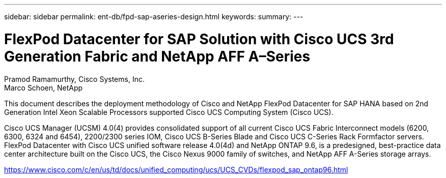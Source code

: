 ---
sidebar: sidebar
permalink: ent-db/fpd-sap-aseries-design.html
keywords: 
summary: 
---

= FlexPod Datacenter for SAP Solution with Cisco UCS 3rd Generation Fabric and NetApp AFF A–Series

:hardbreaks:
:nofooter:
:icons: font
:linkattrs:
:imagesdir: ./../media/

Pramod Ramamurthy, Cisco Systems, Inc.
Marco Schoen, NetApp

This document describes the deployment methodology of Cisco and NetApp FlexPod Datacenter for SAP HANA based on 2nd Generation Intel Xeon Scalable Processors supported Cisco UCS Computing System (Cisco UCS).

Cisco UCS Manager (UCSM) 4.0(4) provides consolidated support of all current Cisco UCS Fabric Interconnect models (6200, 6300, 6324 and 6454), 2200/2300 series IOM, Cisco UCS B-Series Blade and Cisco UCS C-Series Rack Formfactor servers. FlexPod Datacenter with Cisco UCS unified software release 4.0(4d) and NetApp ONTAP 9.6, is a predesigned, best-practice data center architecture built on the Cisco UCS, the Cisco Nexus 9000 family of switches, and NetApp AFF A-Series storage arrays.

link:https://www.cisco.com/c/en/us/td/docs/unified_computing/ucs/UCS_CVDs/flexpod_sap_ontap96.html[https://www.cisco.com/c/en/us/td/docs/unified_computing/ucs/UCS_CVDs/flexpod_sap_ontap96.html^]